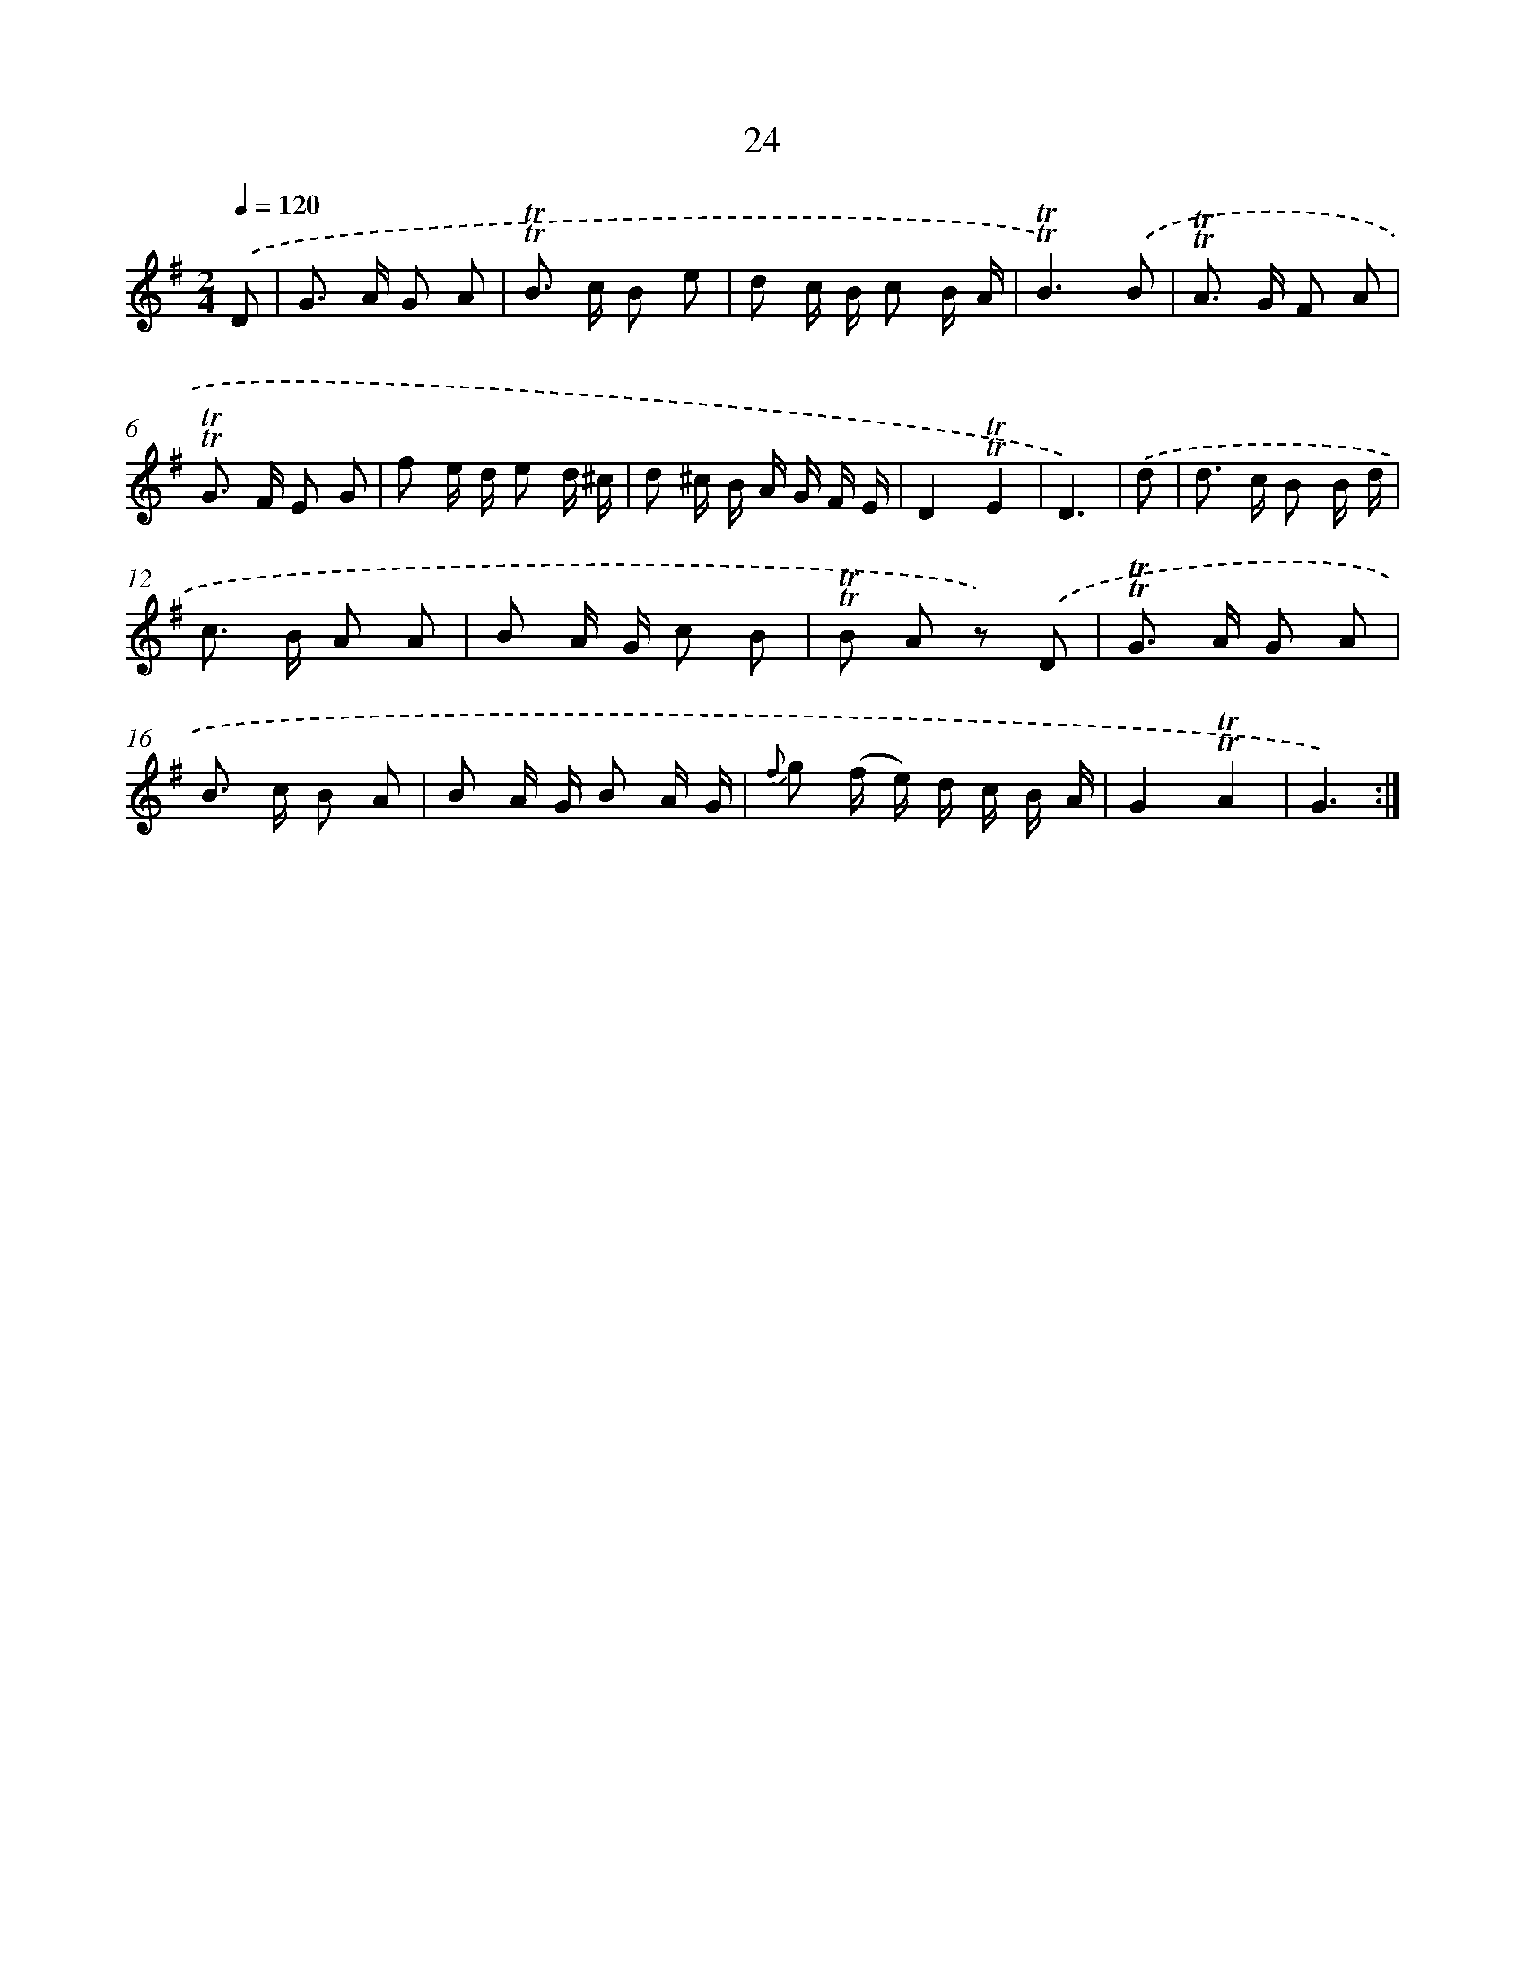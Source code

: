 X: 12862
T: 24
%%abc-version 2.0
%%abcx-abcm2ps-target-version 5.9.1 (29 Sep 2008)
%%abc-creator hum2abc beta
%%abcx-conversion-date 2018/11/01 14:37:28
%%humdrum-veritas 3567060787
%%humdrum-veritas-data 2090723265
%%continueall 1
%%barnumbers 0
L: 1/8
M: 2/4
Q: 1/4=120
K: G clef=treble
.('D [I:setbarnb 1]|
G> A G A |
!trill!!trill!B> c B e |
d c/ B/ c B/ A/ |
!trill!!trill!B3).('B |
!trill!!trill!A> G F A |
!trill!!trill!G> F E G |
f e/ d/ e d/ ^c/ |
d ^c/ B/ A/ G/ F/ E/ |
D2!trill!!trill!E2 |
D3) |
.('d [I:setbarnb 11]|
d> c B B/ d/ |
c> B A A |
B A/ G/ c B |
!trill!!trill!B A z) .('D |
!trill!!trill!G> A G A |
B> c B A |
B A/ G/ B A/ G/ |
{f} g (f/ e/) d/ c/ B/ A/ |
G2!trill!!trill!A2 |
G3) :|]

